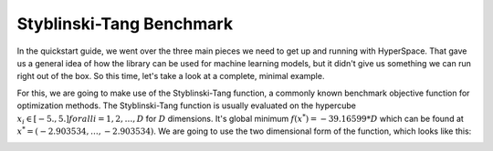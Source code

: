 =========================
Styblinski-Tang Benchmark
=========================

In the quickstart guide, we went over the three main pieces we need to 
get up and running with HyperSpace. That gave us a general idea of how
the library can be used for machine learning models, but it didn't give 
us something we can run right out of the box. So this time, let's take 
a look at a complete, minimal example.

For this, we are going to make use of the Styblinski-Tang function, a 
commonly known benchmark objective function for optimization methods.
The Styblinski-Tang function is usually evaluated on the hypercube 
:math:`x_{i} \in [-5., 5.] for all i = 1, 2, \dots, D` for :math:`D` 
dimensions. It's global minimum :math:`f(x^{*}) = -39.16599 * D` which
can be found at :math:`x^{*} = (-2.903534, \dots, -2.903534)`. We are going
to use the two dimensional form of the function, which looks like this:

.. image:: ./_static/img/stybtang.gif
